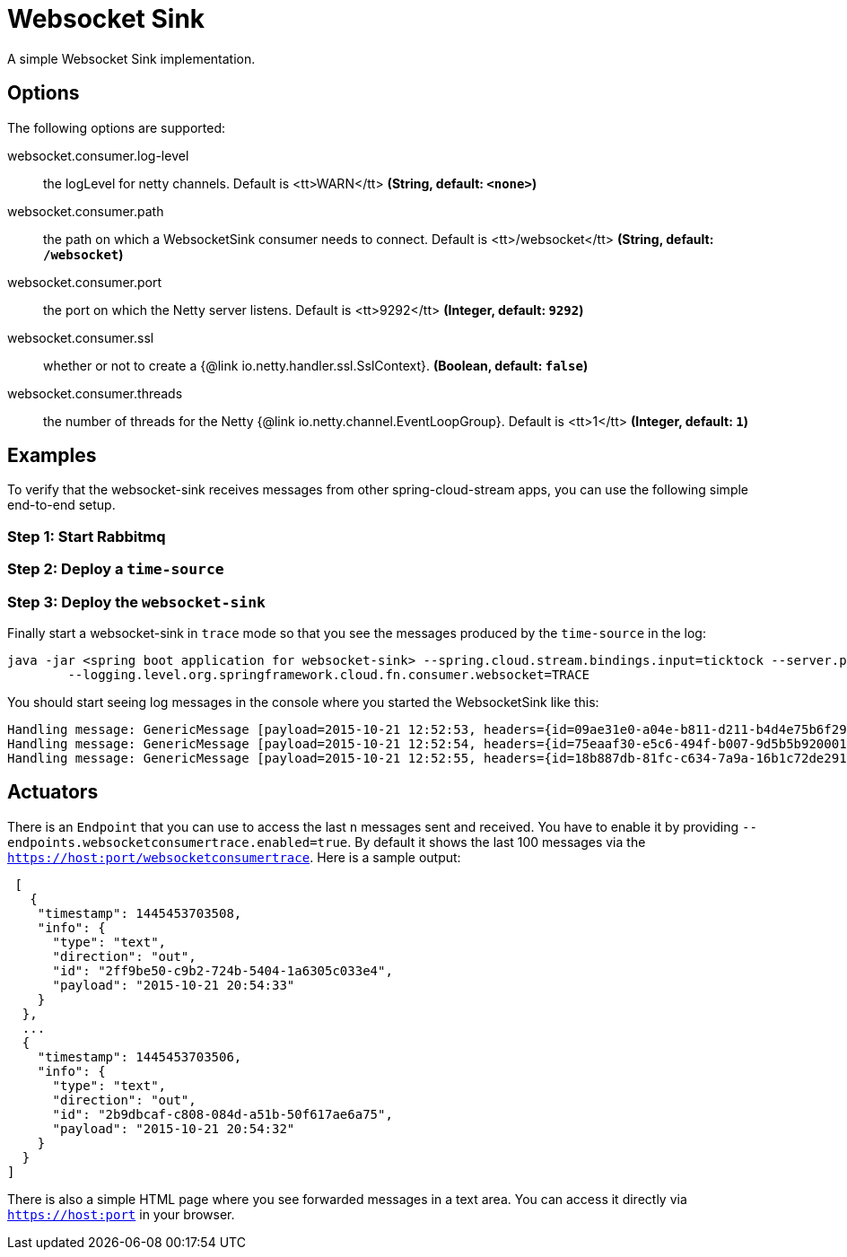 //tag::ref-doc[]
= Websocket Sink

A simple Websocket Sink implementation.

== Options
The following options are supported:

//tag::configuration-properties[]
$$websocket.consumer.log-level$$:: $$the logLevel for netty channels. Default is <tt>WARN</tt>$$ *($$String$$, default: `$$<none>$$`)*
$$websocket.consumer.path$$:: $$the path on which a WebsocketSink consumer needs to connect. Default is <tt>/websocket</tt>$$ *($$String$$, default: `$$/websocket$$`)*
$$websocket.consumer.port$$:: $$the port on which the Netty server listens. Default is <tt>9292</tt>$$ *($$Integer$$, default: `$$9292$$`)*
$$websocket.consumer.ssl$$:: $$whether or not to create a {@link io.netty.handler.ssl.SslContext}.$$ *($$Boolean$$, default: `$$false$$`)*
$$websocket.consumer.threads$$:: $$the number of threads for the Netty {@link io.netty.channel.EventLoopGroup}. Default is <tt>1</tt>$$ *($$Integer$$, default: `$$1$$`)*
//end::configuration-properties[]

== Examples
To verify that the websocket-sink receives messages from other spring-cloud-stream apps, you can use the
following simple end-to-end setup.


=== Step 1: Start Rabbitmq

=== Step 2: Deploy a `time-source`

=== Step 3: Deploy the `websocket-sink`

Finally start a websocket-sink in `trace` mode so that you see the messages produced by the `time-source` in the log:

```
java -jar <spring boot application for websocket-sink> --spring.cloud.stream.bindings.input=ticktock --server.port=9393 \
	--logging.level.org.springframework.cloud.fn.consumer.websocket=TRACE
```

You should start seeing log messages in the console where you started the WebsocketSink like this:

```
Handling message: GenericMessage [payload=2015-10-21 12:52:53, headers={id=09ae31e0-a04e-b811-d211-b4d4e75b6f29, timestamp=1445424778065}]
Handling message: GenericMessage [payload=2015-10-21 12:52:54, headers={id=75eaaf30-e5c6-494f-b007-9d5b5b920001, timestamp=1445424778065}]
Handling message: GenericMessage [payload=2015-10-21 12:52:55, headers={id=18b887db-81fc-c634-7a9a-16b1c72de291, timestamp=1445424778066}]
```

== Actuators
There is an `Endpoint` that you can use to access the last `n` messages sent and received. You have to
 enable it by providing `--endpoints.websocketconsumertrace.enabled=true`. By default it shows the last 100 messages via the
`https://host:port/websocketconsumertrace`. Here is a sample output:

```
 [
   {
    "timestamp": 1445453703508,
    "info": {
      "type": "text",
      "direction": "out",
      "id": "2ff9be50-c9b2-724b-5404-1a6305c033e4",
      "payload": "2015-10-21 20:54:33"
    }
  },
  ...
  {
    "timestamp": 1445453703506,
    "info": {
      "type": "text",
      "direction": "out",
      "id": "2b9dbcaf-c808-084d-a51b-50f617ae6a75",
      "payload": "2015-10-21 20:54:32"
    }
  }
]
```

There is also a simple HTML page where you see forwarded messages in a text area. You can access
it directly via  `https://host:port` in your browser.

//end::ref-doc[]

